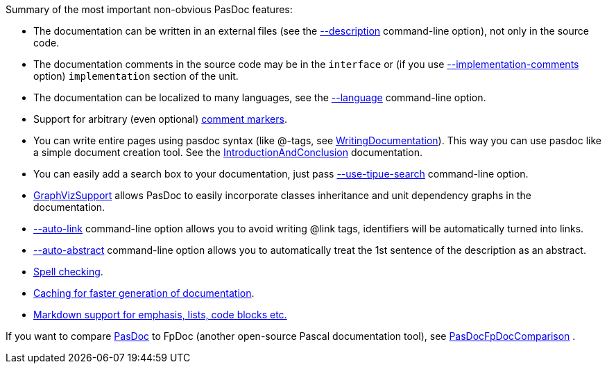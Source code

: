 Summary of the most important non-obvious PasDoc features:

* The documentation can be written in an external files (see the link:ReadDescriptionFromFile[--description] command-line option), not only in the source code.
* The documentation comments in the source code may be in the `interface` or (if you use link:ImplementationCommentsOption[--implementation-comments] option) `implementation` section of the unit.
* The documentation can be localized to many languages, see the link:OutputLanguage[--language] command-line option.
* Support for arbitrary (even optional) link:CommentMarker[comment markers].
* You can write entire pages using pasdoc syntax (like @-tags, see link:WritingDocumentation[WritingDocumentation]). This way you can use pasdoc like a simple document creation tool. See the link:IntroductionAndConclusion[IntroductionAndConclusion] documentation.
* You can easily add a search box to your documentation, just pass link:UseTipueSearchOption[--use-tipue-search] command-line option.
* link:GraphVizSupport[GraphVizSupport] allows PasDoc to easily incorporate classes inheritance and unit dependency graphs in the documentation.
* link:AutoLinkOption[--auto-link] command-line option allows you to avoid writing @link tags, identifiers will be automatically turned into links.
* link:AutoAbstractOption[--auto-abstract] command-line option allows you to automatically treat the 1st sentence of the description as an abstract.
* link:SpellChecking[Spell checking].
* link:CacheOption[Caching for faster generation of documentation].
* link:MarkdownOption[Markdown support for emphasis, lists, code blocks etc.]

If you want to compare link:Home[PasDoc] to FpDoc (another open-source Pascal documentation tool), see link:PasDocFpDocComparison[PasDocFpDocComparison] .
